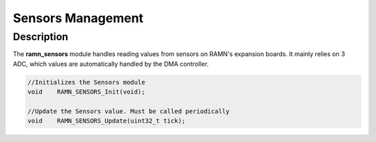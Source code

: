 Sensors Management
==================

Description
-----------

The **ramn_sensors** module handles reading values from sensors on RAMN's expansion boards. It mainly relies on 3 ADC, which values are automatically handled by the DMA controller.

.. code-block:: C

	//Initializes the Sensors module
	void 	RAMN_SENSORS_Init(void);

	//Update the Sensors value. Must be called periodically
	void 	RAMN_SENSORS_Update(uint32_t tick);
